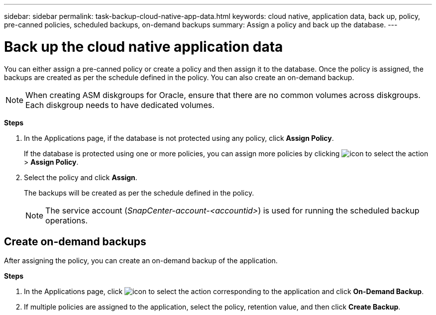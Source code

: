 ---
sidebar: sidebar
permalink: task-backup-cloud-native-app-data.html
keywords: cloud native, application data, back up, policy, pre-canned policies, scheduled backups, on-demand backups
summary:  Assign a policy and back up the database.
---

= Back up the cloud native application data
:hardbreaks:
:nofooter:
:icons: font
:linkattrs:
:imagesdir: ./media/

[.lead]

You can either assign a pre-canned policy or create a policy and then assign it to the database. Once the policy is assigned, the backups are created as per the schedule defined in the policy. You can also create an on-demand backup.

NOTE: When creating ASM diskgroups for Oracle, ensure that there are no common volumes across diskgroups. Each diskgroup needs to have dedicated volumes.

*Steps*

. In the Applications page, if the database is not protected using any policy, click *Assign Policy*.
+
If the database is protected using one or more policies, you can assign more policies by clicking image:icon-action.png[icon to select the action] > *Assign Policy*.
. Select the policy and click *Assign*.
+
The backups will be created as per the schedule defined in the policy.
+
NOTE: The service account (_SnapCenter-account-<accountid>_) is used for running the scheduled backup operations.

== Create on-demand backups

After assigning the policy, you can create an on-demand backup of the application.

*Steps*

. In the Applications page, click image:icon-action.png[icon to select the action] corresponding to the application and click *On-Demand Backup*.
. If multiple policies are assigned to the application, select the policy, retention value, and then click *Create Backup*.
